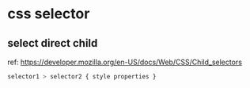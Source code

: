 * css selector
** select direct child
   ref: https://developer.mozilla.org/en-US/docs/Web/CSS/Child_selectors

   #+begin_src css
   selector1 > selector2 { style properties }
   #+end_src
